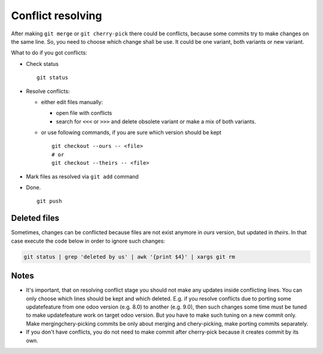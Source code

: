 Conflict resolving
==================

After making ``git merge`` or ``git cherry-pick`` there could be conflicts, because some commits try to make changes on the same line. So, you need to choose which change shall be use. It could be one variant, both variants or new variant.

What to do if you got conflicts:

* Check status ::

    git status

* Resolve conflicts:

  * either edit files manually:
  
    * open file with conflicts
    * search for ``<<<`` or ``>>>`` and delete obsolete variant or make a mix of both variants.

  * or use following commands, if you are sure which version should be kept ::

        git checkout --ours -- <file>
        # or
        git checkout --theirs -- <file>

* Mark files as resolved via ``git add`` command
* Done. ::

    git push

Deleted files
~~~~~~~~~~~~~
Sometimes, changes can be conflicted because files are not exist anymore in *ours* version, but updated in *theirs*. In that case execute the code below in order to ignore such changes:

.. code:: bash

    git status | grep 'deleted by us' | awk '{print $4}' | xargs git rm


Notes
~~~~~

* It's important, that on resolving conflict stage you should not make any updates inside conflicting lines. You can only choose which lines should be kept and which deleted. E.g. if you resolve conflicts due to porting some update\feature from one odoo version (e.g. 8.0) to another (e.g. 9.0), then such changes some time must be tuned to make update\feature work on target odoo version. But you have to make such tuning on a new commit only. Make merging\chery-picking commits be only about merging and chery-picking, make porting commits separately.
* If you don't have conflicts, you do not need to make commit after cherry-pick because it creates commit by its own.

